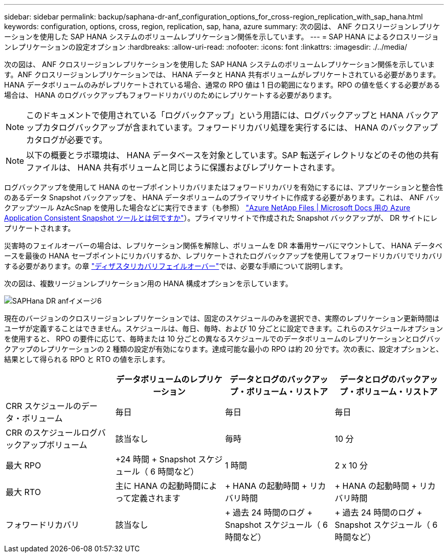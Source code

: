 ---
sidebar: sidebar 
permalink: backup/saphana-dr-anf_configuration_options_for_cross-region_replication_with_sap_hana.html 
keywords: configuration, options, cross, region, replication, sap, hana, azure 
summary: 次の図は、 ANF クロスリージョンレプリケーションを使用した SAP HANA システムのボリュームレプリケーション関係を示しています。 
---
= SAP HANA によるクロスリージョンレプリケーションの設定オプション
:hardbreaks:
:allow-uri-read: 
:nofooter: 
:icons: font
:linkattrs: 
:imagesdir: ./../media/


[role="lead"]
次の図は、 ANF クロスリージョンレプリケーションを使用した SAP HANA システムのボリュームレプリケーション関係を示しています。ANF クロスリージョンレプリケーションでは、 HANA データと HANA 共有ボリュームがレプリケートされている必要があります。HANA データボリュームのみがレプリケートされている場合、通常の RPO 値は 1 日の範囲になります。RPO の値を低くする必要がある場合は、 HANA のログバックアップもフォワードリカバリのためにレプリケートする必要があります。


NOTE: このドキュメントで使用されている「ログバックアップ」という用語には、ログバックアップと HANA バックアップカタログバックアップが含まれています。フォワードリカバリ処理を実行するには、 HANA のバックアップカタログが必要です。


NOTE: 以下の概要とラボ環境は、 HANA データベースを対象としています。SAP 転送ディレクトリなどのその他の共有ファイルは、 HANA 共有ボリュームと同じように保護およびレプリケートされます。

ログバックアップを使用して HANA のセーブポイントリカバリまたはフォワードリカバリを有効にするには、アプリケーションと整合性のあるデータ Snapshot バックアップを、 HANA データボリュームのプライマリサイトに作成する必要があります。これは、 ANF バックアップツール AzAcSnap を使用した場合などに実行できます（も参照） https://docs.microsoft.com/en-us/azure/azure-netapp-files/azacsnap-introduction["Azure NetApp Files | Microsoft Docs 用の Azure Application Consistent Snapshot ツールとは何ですか"^]）。プライマリサイトで作成された Snapshot バックアップが、 DR サイトにレプリケートされます。

災害時のフェイルオーバーの場合は、レプリケーション関係を解除し、ボリュームを DR 本番用サーバにマウントして、 HANA データベースを最後の HANA セーブポイントにリカバリするか、レプリケートされたログバックアップを使用してフォワードリカバリでリカバリする必要があります。の章 link:saphana-dr-anf_disaster_recovery_failover_overview.html["ディザスタリカバリフェイルオーバー"]では、必要な手順について説明します。

次の図は、複数リージョンレプリケーション用の HANA 構成オプションを示しています。

image::saphana-dr-anf_image6.png[SAPHana DR anfイメージ6]

現在のバージョンのクロスリージョンレプリケーションでは、固定のスケジュールのみを選択でき、実際のレプリケーション更新時間はユーザが定義することはできません。スケジュールは、毎日、毎時、および 10 分ごとに設定できます。これらのスケジュールオプションを使用すると、 RPO の要件に応じて、毎時または 10 分ごとの異なるスケジュールでのデータボリュームのレプリケーションとログバックアップのレプリケーションの 2 種類の設定が有効になります。達成可能な最小の RPO は約 20 分です。次の表に、設定オプションと、結果として得られる RPO と RTO の値を示します。

|===
|  | データボリュームのレプリケーション | データとログのバックアップ・ボリューム・リストア | データとログのバックアップ・ボリューム・リストア 


| CRR スケジュールのデータ・ボリューム | 毎日 | 毎日 | 毎日 


| CRR のスケジュールログバックアップボリューム | 該当なし | 毎時 | 10 分 


| 最大 RPO | +24 時間 + Snapshot スケジュール（ 6 時間など） + | 1 時間 | 2 x 10 分 


| 最大 RTO | 主に HANA の起動時間によって定義されます | + HANA の起動時間 + リカバリ時間 + | + HANA の起動時間 + リカバリ時間 + 


| フォワードリカバリ | 該当なし | + 過去 24 時間のログ + Snapshot スケジュール（ 6 時間など） + | + 過去 24 時間のログ + Snapshot スケジュール（ 6 時間など） + 
|===